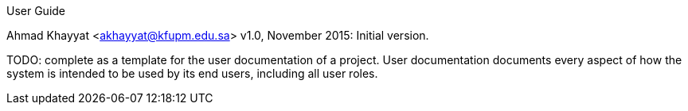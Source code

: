 User Guide
===============
Ahmad Khayyat <akhayyat@kfupm.edu.sa>
v1.0, November 2015: Initial version.

TODO: complete as a template for the user documentation of a
project. User documentation documents every aspect of how the system
is intended to be used by its end users, including all user roles.
